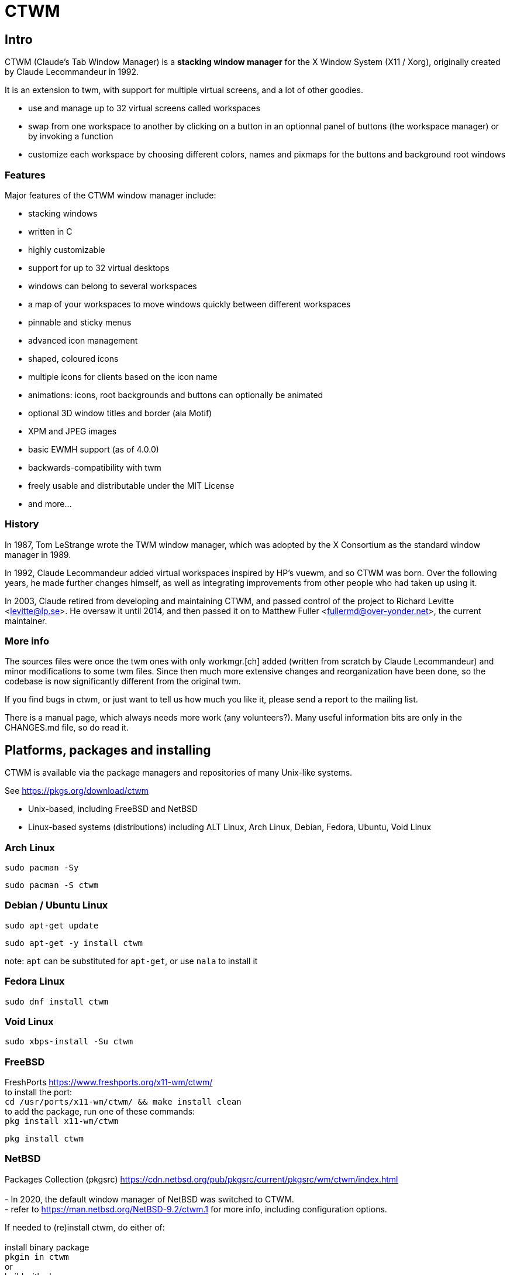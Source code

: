 # CTWM

## Intro

CTWM (Claude's Tab Window Manager) is a **stacking window manager** for the X Window System (X11 / Xorg), originally created by Claude Lecommandeur in 1992. 

It is an extension to twm, with support for multiple virtual screens, and a lot of other goodies.


- use and manage up to 32 virtual screens called workspaces
- swap from one workspace to another by clicking on a button in an optionnal panel of buttons (the workspace manager) or by invoking a function
- customize each workspace by choosing different colors, names and pixmaps for the buttons and background root windows

### Features

Major features of the CTWM window manager include:

* stacking windows
* written in C
* highly customizable
* support for up to 32 virtual desktops
* windows can belong to several workspaces
* a map of your workspaces to move windows quickly between different workspaces
* pinnable and sticky menus
* advanced icon management
* shaped, coloured icons
* multiple icons for clients based on the icon name
* animations: icons, root backgrounds and buttons can optionally be animated
* optional 3D window titles and border (ala Motif)
* XPM and JPEG images
* basic EWMH support (as of 4.0.0)
* backwards-compatibility with twm
* freely usable and distributable under the MIT License
* and more...

### History

In 1987, Tom LeStrange wrote the TWM window manager, which was adopted by the X Consortium as the standard window manager in 1989.

In 1992, Claude Lecommandeur added virtual workspaces inspired by HP's vuewm, and so CTWM was born.
Over the following years, he made further changes himself, as well as integrating improvements from other people who had taken up using it.

In 2003, Claude retired from developing and maintaining CTWM, and passed control of the project to Richard Levitte <levitte@lp.se>.
He oversaw it until 2014, and then passed it on to Matthew Fuller <fullermd@over-yonder.net>, the current maintainer. 

### More info

The sources files were once the twm ones with only workmgr.[ch] added (written
from scratch by Claude Lecommandeur) and minor modifications to some twm files.
Since then much more extensive changes and reorganization have been done, 
so the codebase is now significantly different from the original twm.

If you find bugs in ctwm, or just want to tell us how much you like it,
please send a report to the mailing list.

There is a manual page, which always needs more work (any volunteers?).
Many useful information bits are only in the CHANGES.md file, so do read it.


## Platforms, packages and installing

CTWM is available via the package managers and repositories of many Unix-like systems.

See https://pkgs.org/download/ctwm

- Unix-based, including FreeBSD and NetBSD
- Linux-based systems (distributions) including ALT Linux, Arch Linux, Debian, Fedora, Ubuntu, Void Linux

### Arch Linux

`sudo pacman -Sy`

`sudo pacman -S ctwm`

### Debian / Ubuntu Linux

`sudo apt-get update`

`sudo apt-get -y install ctwm`

note: `apt` can be substituted for `apt-get`, or use `nala` to install it

### Fedora Linux

`sudo dnf install ctwm`

### Void Linux

`sudo xbps-install -Su ctwm`


### FreeBSD

FreshPorts https://www.freshports.org/x11-wm/ctwm/
 +
to install the port: +
`cd /usr/ports/x11-wm/ctwm/ && make install clean`
 +
to add the package, run one of these commands: +
`pkg install x11-wm/ctwm`

`pkg install ctwm`

### NetBSD

Packages Collection (pkgsrc) https://cdn.netbsd.org/pub/pkgsrc/current/pkgsrc/wm/ctwm/index.html +
 +
- In 2020, the default window manager of NetBSD was switched to CTWM. +
- refer to https://man.netbsd.org/NetBSD-9.2/ctwm.1 for more info, including configuration options. +

If needed to (re)install ctwm, do either of: +
 +
install binary package +
`pkgin in ctwm`
 +
or +
build with pkgsrc +
`cd /usr/pkgsrc/wm/ctwm`

`make install`

- to make it your default window manager, edit your .xinitrc and change or add the exec instruction on the last line as: +
exec ctwm -W   # no '&' here, as at the end of the other lines in .xinitrc +

- refer to https://www.netbsd.org/docs/guide/en/chap-x.html

## custom config and themes

- see https://www.ctwm.org/themes.html
- also https://datagubbe.se/twm/

- and http://troubleshooters.com/linux/ctwm/modernize.htm


## Building

In the simple case, the defaults should work.
Most modern or semi-modern systems should fall into this.

    funny prompt> make

If you need to add special config, you'll have to pass extra bits to
cmake via an invocation like

    funny prompt> make CMAKE_EXTRAS="-DUSE_XPM=OFF -DM4_CMD=superm4"

Though in more complicated cases it may be simpler to just invoke cmake directly:

    funny prompt> ( cd build ; cmake -DUSE_XPM=OFF -DM4_CMD=superm4 .. )

    funny prompt> make

### Configuration

ctwm is built using CMake, which does its best to root around in your
system to find the pieces the build needs.  Occasionally though you might
have to give it some help, or change the defaults of what features are
expected.

In the common case, the included Makefile will do the necessary
invocations, and you won't need to worry about it; just run a normal
`make ; make install` invocation.  If you need to make alterations
though, you may have to invoke cmake manually and set various params on
the command line (cmake also has various GUI configurators, not covered
here).

The following parameters control configuration/installation locations:

CMAKE_INSTALL_PREFIX::
        Where paths are based.  This is a standard cmake var.  Referred to as `$PREFIX` below.

ETCDIR::
        Where ctwm will look for a `system.ctwmrc` to fall back to if it
        doesn't find a per-user config.  Nothing is installed here by default.
        (default: `$PREFIX/etc`)

BINDIR::
        Where the ctwm binary is installed.
        (default: `$PREFIX/bin`)

DATADIR::
        Where run-time data like image pixmaps are installed.
        (default: `$PREFIX/share/ctwm`)

MANDIR::
        Base directory under which manpage dirs like `man1` and `man2` live.
        (default: `$PREFIX/share/man` or `$PREFIX/man`, whichever is found first)

DOCDIR::
        Where non-manpage docs are installed.
        (default: `$PREFIX/share/doc/ctwm`)

EXAMPLEDIR::
        Where various example files get installed.  These include the
        system.ctwmrc that is compiled into ctwm as a fallback.
        (default: `$PREFIX/share/examples/ctwm`)


The following parameters control the features/external libs that are
available.  The defaults can be changed by passing parameters like
`-DUSE_XYZ=OFF` to the cmake command line.

USE_M4::
        Enables use of m4(1) for preprocessing config files at runtime.
        If your m4 is called something other than `m4` or `gm4`, you may
        need to also set M4_CMD to point at it.
        (**ON** by default)

USE_XPM::
        Enables the use of XPM images.  Disable if libxpm isn't present,
        which is just barely possible on very old systems.
        (**ON** by default)

USE_JPEG::
        Enables the use of jpeg images via libjpeg.  Disable if libjpeg isn't present.
        (**ON** by default)

USE_EWMH::
        Enables EWMH support.
        (**ON** by default)

USE_RPLAY::
        Build with sound support via librplay.  `USE_SOUND` is a still
        valid but deprecated alias for this, and will give a warning.
        (**OFF** by default)

USE_XRANDR::
        Enables the use of multi-monitors of different sizes via
        libXrandr.  Disable if libXrandr isn't present or is older than 1.5.
        (**ON** by default)


Additional vars you might need to set:

M4_CMD::
        Name of m4 program, if it's not `m4` or `gm4`, or full path to it
        if it's not in your `$PATH`.


### Required Libs

ctwm requires various X11 libraries to be present.
That list will generally include libX11, libXext, libXmu, libXt, libSM, and libICE.
Depending on your configuration, you may require extra libs as discussed
above (libXpm, libjpeg, and libXrandr are included in the default config).
If you're on a system that separates header files etc. from the
shared lib itself (many Linux dists do), you'll probably need -devel or
similarly named packages installed for each of them as well.

- "We require a compiler with at least basic C99-level capabilities, moderately current POSIX compatibility, and some non-standard but common extensions like getopt_long(3) and asprintf(3)."


### Installation

    funny prompt> make install

### Packaging

The CMake build system includes sufficient info for CPack to be used to
build RPM (and presumably, though not tested, DEB) packages.  As a quick
example of usage:

    funny prompt> make

    funny prompt> (cd build && cpack -G RPM)



## Licensing

CTWM source files are available under the MIT license. +
- CTWM Copyright 1992-2024 Claude Lecommandeur and ctwm contributors. +
- The CTWM project is currently (2024) maintained by Matthew Fuller. +
- CTWM contains some code from TWM, on which it was based. +
 +
TWM source files are available under the MIT license. +
- TWM Copyright 1988 by Evans & Sutherland Computer Corporation, Salt Lake City, Utah. +
- TWM Portions Copyright 1989 by the Massachusetts Institute of Technology - Cambridge, Massachusetts.


## Dev and Support

### Mailing list

There is a mailing list for discussions: <ctwm@ctwm.org>.  Subscribe by
sending a mail with the subject "subscribe ctwm" to
<minimalist@ctwm.org>.

### Repository

ctwm development uses breezy (see <https://www.breezy-vcs.org/>) for
version control.  The code is available on launchpad as `lp:ctwm`.  See
<https://launchpad.net/ctwm> for more details.


## Further information

Additional information can be found from the project webpage, at
<https://www.ctwm.org/>.


// vim:expandtab
